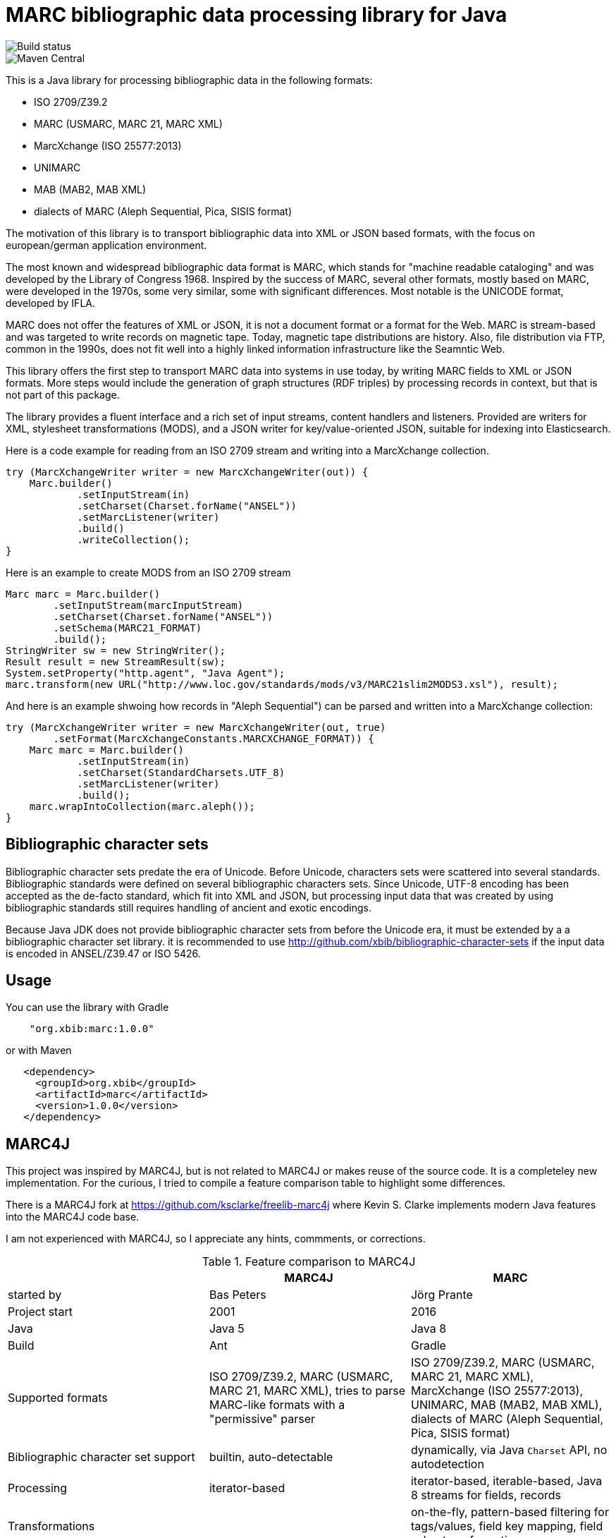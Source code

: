 # MARC bibliographic data processing library for Java

image::https://api.travis-ci.org/xbib/marc.svg[Build status]

image::https://maven-badges.herokuapp.com/maven-central/org.xbib/marc/badge.svg[Maven Central]

This is a Java library for processing bibliographic data in the following formats:

- ISO 2709/Z39.2
- MARC (USMARC, MARC 21, MARC XML)
- MarcXchange (ISO 25577:2013)
- UNIMARC
- MAB (MAB2, MAB XML)
- dialects of MARC (Aleph Sequential, Pica, SISIS format)

The motivation of this library is to transport bibliographic data into XML or JSON based formats,
with the focus on european/german application environment.

The most known and widespread bibliographic data format is MARC, which stands for "machine readable cataloging"
and was developed by the Library of Congress 1968. Inspired by the success of MARC, several other formats, mostly based
on MARC, were developed in the 1970s, some very similar, some with significant differences. Most notable
is the UNICODE format, developed by IFLA.

MARC does not offer the features of XML or JSON, it is not a document format
or a format for the Web. MARC is stream-based and was targeted to write records on magnetic tape.
Today, magnetic tape distributions are history. Also, file distribution via FTP, common in the 1990s, does not fit
well into a highly linked information infrastructure like the Seamntic Web.

This library offers the first step to transport MARC data into systems in use today,
by writing MARC fields to XML or JSON formats. More steps would include the generation of
graph structures (RDF triples) by processing records in context, but that is not part of this package.

The library provides a fluent interface and a rich set of input streams, content handlers and listeners.
Provided are writers for XML, stylesheet transformations (MODS), and a JSON writer for
key/value-oriented JSON, suitable for indexing into Elasticsearch.

Here is a code example for reading from an ISO 2709 stream and writing into a MarcXchange collection.

```
try (MarcXchangeWriter writer = new MarcXchangeWriter(out)) {
    Marc.builder()
            .setInputStream(in)
            .setCharset(Charset.forName("ANSEL"))
            .setMarcListener(writer)
            .build()
            .writeCollection();
}
```

Here is an example to create MODS from an ISO 2709 stream

```
Marc marc = Marc.builder()
        .setInputStream(marcInputStream)
        .setCharset(Charset.forName("ANSEL"))
        .setSchema(MARC21_FORMAT)
        .build();
StringWriter sw = new StringWriter();
Result result = new StreamResult(sw);
System.setProperty("http.agent", "Java Agent");
marc.transform(new URL("http://www.loc.gov/standards/mods/v3/MARC21slim2MODS3.xsl"), result);

```

And here is an example shwoing how records in "Aleph Sequential") can be parsed
and written into a MarcXchange collection:

```
try (MarcXchangeWriter writer = new MarcXchangeWriter(out, true)
        .setFormat(MarcXchangeConstants.MARCXCHANGE_FORMAT)) {
    Marc marc = Marc.builder()
            .setInputStream(in)
            .setCharset(StandardCharsets.UTF_8)
            .setMarcListener(writer)
            .build();
    marc.wrapIntoCollection(marc.aleph());
}
```

## Bibliographic character sets

Bibliographic character sets predate the era of Unicode. Before Unicode, characters sets were
scattered into several standards. Bibliographic standards were defined on several
bibliographic characters sets. Since Unicode, UTF-8 encoding has been accepted as
the de-facto standard, which fit into XML and JSON, but processing input data that was
created by using bibliographic standards still requires handling of ancient and exotic
encodings.

Because Java JDK does not provide  bibliographic character sets from before the Unicode era,
it must be extended by a  a bibliographic character set library.
it is recommended to use http://github.com/xbib/bibliographic-character-sets if the input data is encoded in ANSEL/Z39.47 or ISO 5426.

## Usage

You can use the library with Gradle

```
    "org.xbib:marc:1.0.0"
```

or with Maven

```
   <dependency>
     <groupId>org.xbib</groupId>
     <artifactId>marc</artifactId>
     <version>1.0.0</version>
   </dependency>
```

## MARC4J

This project was inspired by MARC4J, but is not related to MARC4J or makes reuse of the
source code. It is a completeley new implementation. For the curious, I tried to
compile a feature comparison table to highlight some differences.

There is a MARC4J fork at https://github.com/ksclarke/freelib-marc4j where Kevin S. Clarke
implements modern Java features into the MARC4J code base.

I am not experienced with MARC4J, so I appreciate any hints, commments, or corrections.

.Feature comparison to MARC4J
|===
| |MARC4J |MARC

|started by
|Bas Peters
|Jörg Prante

|Project start
|2001
|2016

|Java
|Java 5
|Java 8

|Build
|Ant
|Gradle

|Supported formats
| ISO 2709/Z39.2,
  MARC (USMARC, MARC 21, MARC XML),
  tries to parse MARC-like formats with a "permissive" parser
| ISO 2709/Z39.2,
  MARC (USMARC, MARC 21, MARC XML),
  MarcXchange (ISO 25577:2013),
  UNIMARC,
  MAB (MAB2, MAB XML),
  dialects of MARC (Aleph Sequential, Pica, SISIS format)

| Bibliographic character set support
| builtin, auto-detectable
| dynamically, via Java `Charset` API, no autodetection

| Processing
| iterator-based
| iterator-based, iterable-based, Java 8 streams for fields, records

| Transformations
|
| on-the-fly, pattern-based filtering for tags/values, field key mapping, field value transformations

| Cleaning
|
| substitute invalid characters with a pattern replacement input stream

| Statistics
|
| can count tag/indicator/subfield combination occurences

| Concurrency support
|
| can write to handlers record by record, provides a `MarcRecordAdapter` to turn MARC field events into record events

| JUnit test coverage
|
| extensive testing over all MARC dialects, >80% code coverage

| Source Quality Profile
|
| https://sonarqube.com/overview?id=1109967[Sonarqube]

| Jar size
| 447 KB (2.7.0)
| 142 KB (1.0.0)

|License
|LGPL
|Apache

|===

# License

Copyright (C) 2016 Jörg Prante

Licensed under the Apache License, Version 2.0 (the "License");
you may not use this file except in compliance with the License.
you may obtain a copy of the License at

http://www.apache.org/licenses/LICENSE-2.0

Unless required by applicable law or agreed to in writing, software
distributed under the License is distributed on an "AS IS" BASIS,
WITHOUT WARRANTIES OR CONDITIONS OF ANY KIND, either express or implied.
See the License for the specific language governing permissions and
limitations under the License.